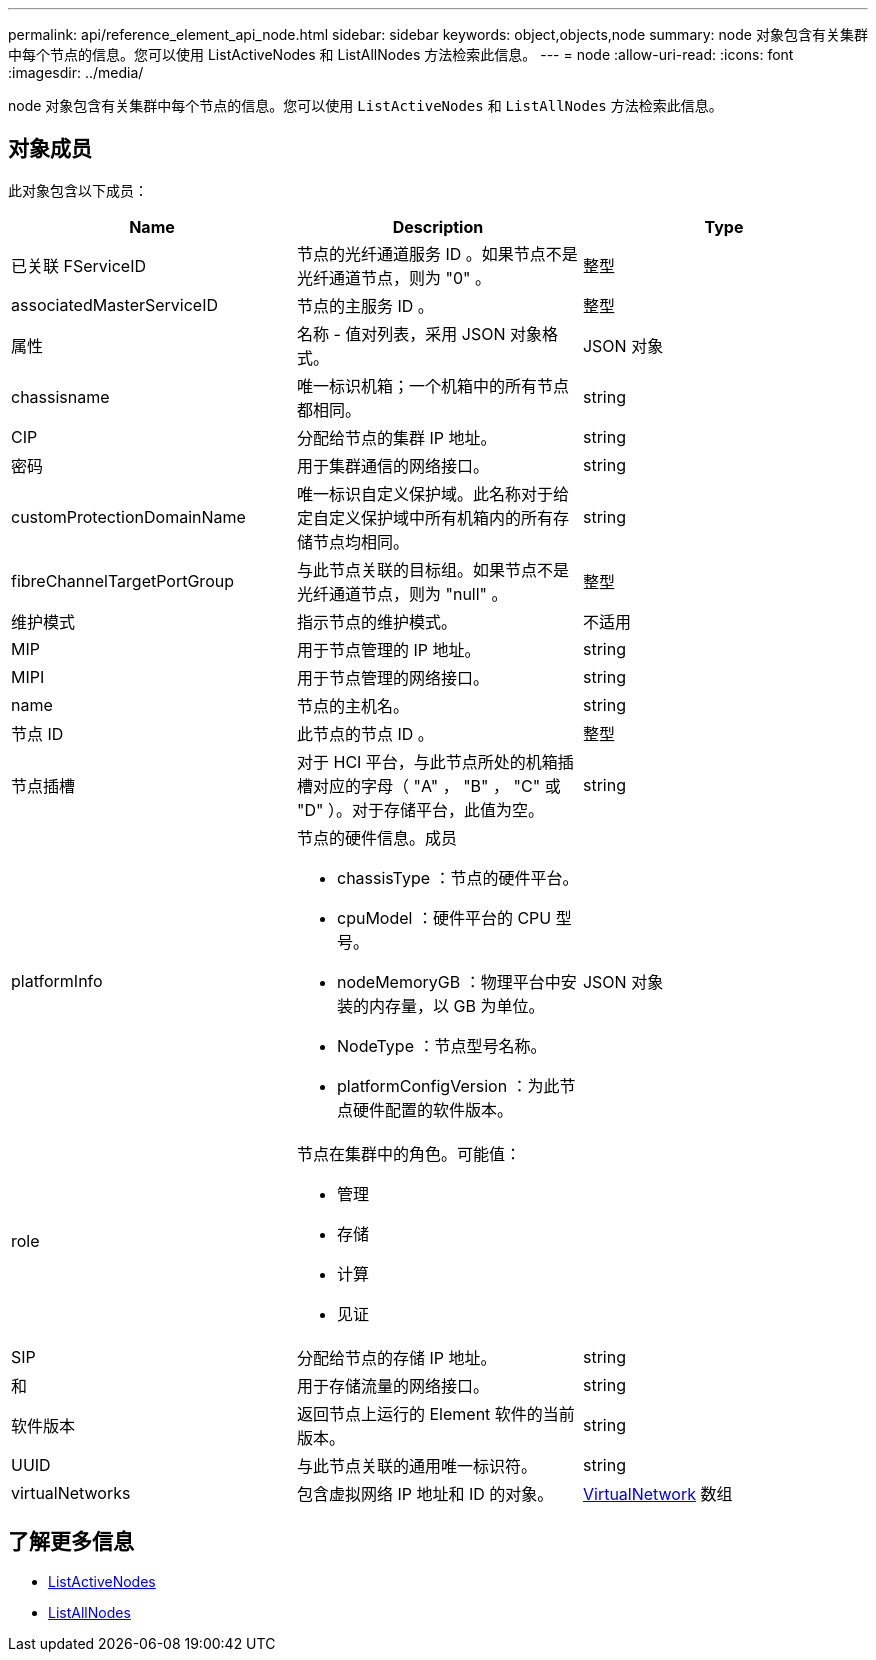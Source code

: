 ---
permalink: api/reference_element_api_node.html 
sidebar: sidebar 
keywords: object,objects,node 
summary: node 对象包含有关集群中每个节点的信息。您可以使用 ListActiveNodes 和 ListAllNodes 方法检索此信息。 
---
= node
:allow-uri-read: 
:icons: font
:imagesdir: ../media/


[role="lead"]
node 对象包含有关集群中每个节点的信息。您可以使用 `ListActiveNodes` 和 `ListAllNodes` 方法检索此信息。



== 对象成员

此对象包含以下成员：

|===
| Name | Description | Type 


 a| 
已关联 FServiceID
 a| 
节点的光纤通道服务 ID 。如果节点不是光纤通道节点，则为 "0" 。
 a| 
整型



 a| 
associatedMasterServiceID
 a| 
节点的主服务 ID 。
 a| 
整型



 a| 
属性
 a| 
名称 - 值对列表，采用 JSON 对象格式。
 a| 
JSON 对象



 a| 
chassisname
 a| 
唯一标识机箱；一个机箱中的所有节点都相同。
 a| 
string



 a| 
CIP
 a| 
分配给节点的集群 IP 地址。
 a| 
string



 a| 
密码
 a| 
用于集群通信的网络接口。
 a| 
string



 a| 
customProtectionDomainName
 a| 
唯一标识自定义保护域。此名称对于给定自定义保护域中所有机箱内的所有存储节点均相同。
 a| 
string



 a| 
fibreChannelTargetPortGroup
 a| 
与此节点关联的目标组。如果节点不是光纤通道节点，则为 "null" 。
 a| 
整型



 a| 
维护模式
 a| 
指示节点的维护模式。
 a| 
不适用



 a| 
MIP
 a| 
用于节点管理的 IP 地址。
 a| 
string



 a| 
MIPI
 a| 
用于节点管理的网络接口。
 a| 
string



 a| 
name
 a| 
节点的主机名。
 a| 
string



 a| 
节点 ID
 a| 
此节点的节点 ID 。
 a| 
整型



 a| 
节点插槽
 a| 
对于 HCI 平台，与此节点所处的机箱插槽对应的字母（ "A" ， "B" ， "C" 或 "D" ）。对于存储平台，此值为空。
 a| 
string



 a| 
platformInfo
 a| 
节点的硬件信息。成员

* chassisType ：节点的硬件平台。
* cpuModel ：硬件平台的 CPU 型号。
* nodeMemoryGB ：物理平台中安装的内存量，以 GB 为单位。
* NodeType ：节点型号名称。
* platformConfigVersion ：为此节点硬件配置的软件版本。

 a| 
JSON 对象



 a| 
role
 a| 
节点在集群中的角色。可能值：

* 管理
* 存储
* 计算
* 见证

 a| 



 a| 
SIP
 a| 
分配给节点的存储 IP 地址。
 a| 
string



 a| 
和
 a| 
用于存储流量的网络接口。
 a| 
string



 a| 
软件版本
 a| 
返回节点上运行的 Element 软件的当前版本。
 a| 
string



 a| 
UUID
 a| 
与此节点关联的通用唯一标识符。
 a| 
string



 a| 
virtualNetworks
 a| 
包含虚拟网络 IP 地址和 ID 的对象。
 a| 
xref:reference_element_api_virtualnetwork.adoc[VirtualNetwork] 数组

|===


== 了解更多信息

* xref:reference_element_api_listactivenodes.adoc[ListActiveNodes]
* xref:reference_element_api_listallnodes.adoc[ListAllNodes]

